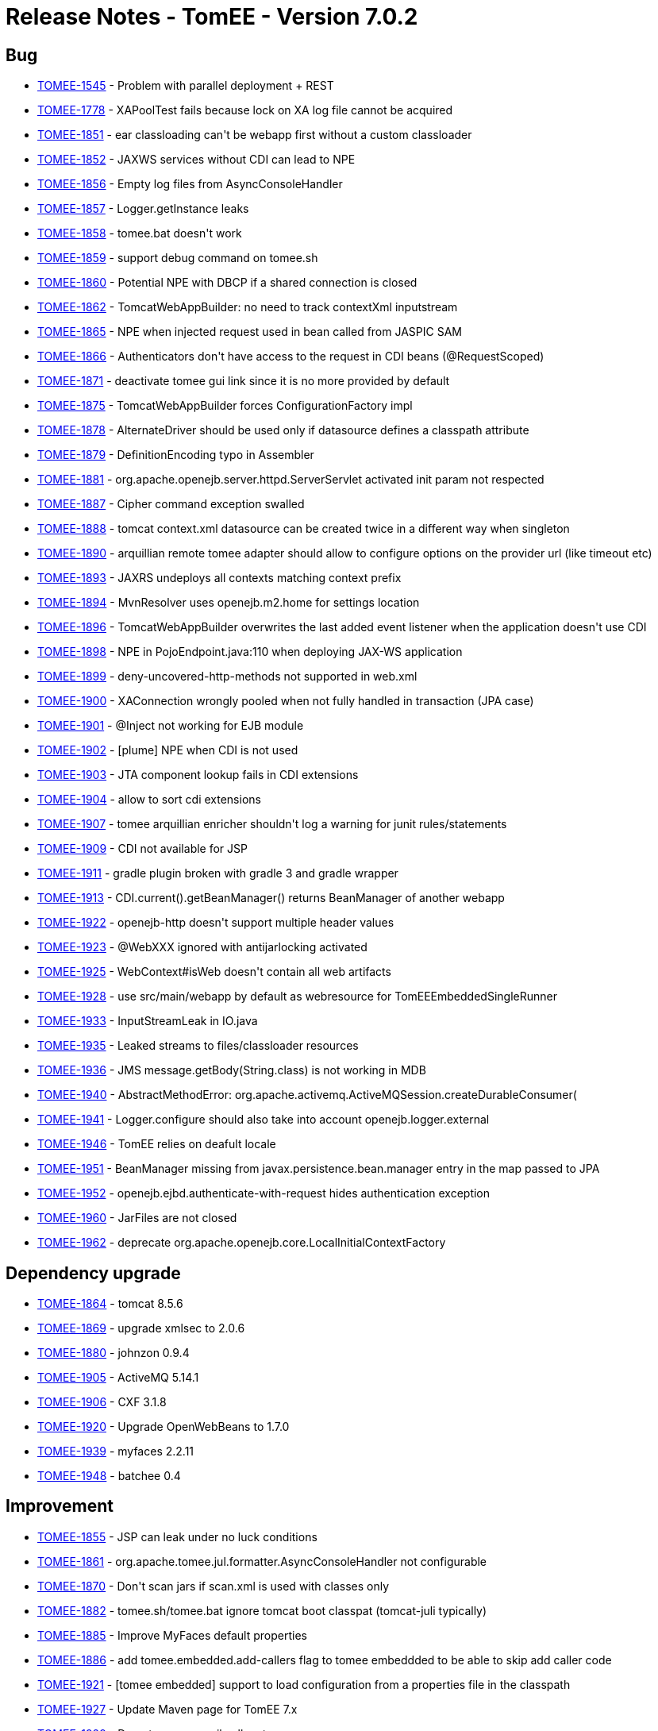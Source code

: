 = Release Notes - TomEE - Version 7.0.2
:jbake-type: page
:jbake-status: published

== Bug

* link:https://issues.apache.org/jira/browse/TOMEE-1545[TOMEE-1545] - Problem with parallel deployment + REST
* link:https://issues.apache.org/jira/browse/TOMEE-1778[TOMEE-1778] - XAPoolTest fails because lock on XA log file cannot be acquired
* link:https://issues.apache.org/jira/browse/TOMEE-1851[TOMEE-1851] - ear classloading can&#39;t be webapp first without a custom classloader
* link:https://issues.apache.org/jira/browse/TOMEE-1852[TOMEE-1852] - JAXWS services without CDI can lead to NPE
* link:https://issues.apache.org/jira/browse/TOMEE-1856[TOMEE-1856] - Empty log files from AsyncConsoleHandler
* link:https://issues.apache.org/jira/browse/TOMEE-1857[TOMEE-1857] - Logger.getInstance leaks
* link:https://issues.apache.org/jira/browse/TOMEE-1858[TOMEE-1858] - tomee.bat doesn&#39;t work
* link:https://issues.apache.org/jira/browse/TOMEE-1859[TOMEE-1859] - support debug command on tomee.sh
* link:https://issues.apache.org/jira/browse/TOMEE-1860[TOMEE-1860] - Potential NPE with DBCP if a shared connection is closed
* link:https://issues.apache.org/jira/browse/TOMEE-1862[TOMEE-1862] - TomcatWebAppBuilder: no need to track contextXml inputstream
* link:https://issues.apache.org/jira/browse/TOMEE-1865[TOMEE-1865] - NPE when injected request used in bean called from JASPIC SAM
* link:https://issues.apache.org/jira/browse/TOMEE-1866[TOMEE-1866] - Authenticators don&#39;t have access to the request in CDI beans (@RequestScoped)
* link:https://issues.apache.org/jira/browse/TOMEE-1871[TOMEE-1871] - deactivate tomee gui link since it is no more provided by default
* link:https://issues.apache.org/jira/browse/TOMEE-1875[TOMEE-1875] - TomcatWebAppBuilder forces ConfigurationFactory impl
* link:https://issues.apache.org/jira/browse/TOMEE-1878[TOMEE-1878] - AlternateDriver should be used only if datasource defines a classpath attribute
* link:https://issues.apache.org/jira/browse/TOMEE-1879[TOMEE-1879] - DefinitionEncoding typo in Assembler
* link:https://issues.apache.org/jira/browse/TOMEE-1881[TOMEE-1881] - org.apache.openejb.server.httpd.ServerServlet activated init param not respected
* link:https://issues.apache.org/jira/browse/TOMEE-1887[TOMEE-1887] - Cipher command exception swalled
* link:https://issues.apache.org/jira/browse/TOMEE-1888[TOMEE-1888] - tomcat context.xml datasource can be created twice in a different way when singleton
* link:https://issues.apache.org/jira/browse/TOMEE-1890[TOMEE-1890] - arquillian remote tomee adapter should allow to configure options on the provider url (like timeout etc)
* link:https://issues.apache.org/jira/browse/TOMEE-1893[TOMEE-1893] - JAXRS undeploys all contexts matching context prefix
* link:https://issues.apache.org/jira/browse/TOMEE-1894[TOMEE-1894] - MvnResolver uses openejb.m2.home for settings location
* link:https://issues.apache.org/jira/browse/TOMEE-1896[TOMEE-1896] - TomcatWebAppBuilder overwrites the last added event listener when the application doesn&#39;t use CDI
* link:https://issues.apache.org/jira/browse/TOMEE-1898[TOMEE-1898] - NPE in PojoEndpoint.java:110 when deploying JAX-WS application
* link:https://issues.apache.org/jira/browse/TOMEE-1899[TOMEE-1899] - deny-uncovered-http-methods not supported in web.xml
* link:https://issues.apache.org/jira/browse/TOMEE-1900[TOMEE-1900] - XAConnection wrongly pooled when not fully handled in transaction (JPA case)
* link:https://issues.apache.org/jira/browse/TOMEE-1901[TOMEE-1901] - @Inject not working for EJB module
* link:https://issues.apache.org/jira/browse/TOMEE-1902[TOMEE-1902] - [plume] NPE when CDI is not used
* link:https://issues.apache.org/jira/browse/TOMEE-1903[TOMEE-1903] - JTA component lookup fails in CDI extensions
* link:https://issues.apache.org/jira/browse/TOMEE-1904[TOMEE-1904] - allow to sort cdi extensions
* link:https://issues.apache.org/jira/browse/TOMEE-1907[TOMEE-1907] - tomee arquillian enricher shouldn&#39;t log a warning for junit rules/statements
* link:https://issues.apache.org/jira/browse/TOMEE-1909[TOMEE-1909] - CDI not available for JSP
* link:https://issues.apache.org/jira/browse/TOMEE-1911[TOMEE-1911] - gradle plugin broken with gradle 3 and gradle wrapper
* link:https://issues.apache.org/jira/browse/TOMEE-1913[TOMEE-1913] - CDI.current().getBeanManager() returns BeanManager of another webapp
* link:https://issues.apache.org/jira/browse/TOMEE-1922[TOMEE-1922] - openejb-http doesn&#39;t support multiple header values
* link:https://issues.apache.org/jira/browse/TOMEE-1923[TOMEE-1923] - @WebXXX ignored with antijarlocking activated
* link:https://issues.apache.org/jira/browse/TOMEE-1925[TOMEE-1925] - WebContext#isWeb doesn&#39;t contain all web artifacts
* link:https://issues.apache.org/jira/browse/TOMEE-1928[TOMEE-1928] - use src/main/webapp by default as webresource for TomEEEmbeddedSingleRunner
* link:https://issues.apache.org/jira/browse/TOMEE-1933[TOMEE-1933] - InputStreamLeak in IO.java
* link:https://issues.apache.org/jira/browse/TOMEE-1935[TOMEE-1935] - Leaked streams to files/classloader resources
* link:https://issues.apache.org/jira/browse/TOMEE-1936[TOMEE-1936] - JMS message.getBody(String.class) is not working in MDB
* link:https://issues.apache.org/jira/browse/TOMEE-1940[TOMEE-1940] - AbstractMethodError: org.apache.activemq.ActiveMQSession.createDurableConsumer(
* link:https://issues.apache.org/jira/browse/TOMEE-1941[TOMEE-1941] - Logger.configure should also take into account openejb.logger.external
* link:https://issues.apache.org/jira/browse/TOMEE-1946[TOMEE-1946] - TomEE relies on deafult locale
* link:https://issues.apache.org/jira/browse/TOMEE-1951[TOMEE-1951] - BeanManager missing from javax.persistence.bean.manager entry in the map passed to JPA
* link:https://issues.apache.org/jira/browse/TOMEE-1952[TOMEE-1952] - openejb.ejbd.authenticate-with-request hides authentication exception
* link:https://issues.apache.org/jira/browse/TOMEE-1960[TOMEE-1960] - JarFiles are not closed
* link:https://issues.apache.org/jira/browse/TOMEE-1962[TOMEE-1962] - deprecate org.apache.openejb.core.LocalInitialContextFactory

== Dependency upgrade

* link:https://issues.apache.org/jira/browse/TOMEE-1864[TOMEE-1864] - tomcat 8.5.6
* link:https://issues.apache.org/jira/browse/TOMEE-1869[TOMEE-1869] - upgrade xmlsec to 2.0.6
* link:https://issues.apache.org/jira/browse/TOMEE-1880[TOMEE-1880] - johnzon 0.9.4
* link:https://issues.apache.org/jira/browse/TOMEE-1905[TOMEE-1905] - ActiveMQ 5.14.1
* link:https://issues.apache.org/jira/browse/TOMEE-1906[TOMEE-1906] - CXF 3.1.8
* link:https://issues.apache.org/jira/browse/TOMEE-1920[TOMEE-1920] - Upgrade OpenWebBeans to 1.7.0
* link:https://issues.apache.org/jira/browse/TOMEE-1939[TOMEE-1939] - myfaces 2.2.11
* link:https://issues.apache.org/jira/browse/TOMEE-1948[TOMEE-1948] - batchee 0.4

== Improvement

* link:https://issues.apache.org/jira/browse/TOMEE-1855[TOMEE-1855] - JSP can leak under no luck conditions
* link:https://issues.apache.org/jira/browse/TOMEE-1861[TOMEE-1861] - org.apache.tomee.jul.formatter.AsyncConsoleHandler not configurable
* link:https://issues.apache.org/jira/browse/TOMEE-1870[TOMEE-1870] - Don&#39;t scan jars if scan.xml is used with classes only
* link:https://issues.apache.org/jira/browse/TOMEE-1882[TOMEE-1882] - tomee.sh/tomee.bat ignore tomcat boot classpat (tomcat-juli typically)
* link:https://issues.apache.org/jira/browse/TOMEE-1885[TOMEE-1885] - Improve MyFaces default properties
* link:https://issues.apache.org/jira/browse/TOMEE-1886[TOMEE-1886] - add tomee.embedded.add-callers flag to tomee embeddded to be able to skip add caller code
* link:https://issues.apache.org/jira/browse/TOMEE-1921[TOMEE-1921] - [tomee embedded] support to load configuration from a properties file in the classpath
* link:https://issues.apache.org/jira/browse/TOMEE-1927[TOMEE-1927] - Update Maven page for TomEE 7.x
* link:https://issues.apache.org/jira/browse/TOMEE-1929[TOMEE-1929] - Do not unnecessarily allocate an array
* link:https://issues.apache.org/jira/browse/TOMEE-1931[TOMEE-1931] - InputStreamLeak in CxfRsHttpListener
* link:https://issues.apache.org/jira/browse/TOMEE-1949[TOMEE-1949] - remove ejb-jar.xml and openejb-jar.xml from openejb-core
* link:https://issues.apache.org/jira/browse/TOMEE-1950[TOMEE-1950] - tomee embedded should support descriptors in classpath for --as-war
* link:https://issues.apache.org/jira/browse/TOMEE-1958[TOMEE-1958] - Mockito doesn&#39;t @MockInjector to be set as container properties

== New Feature

* link:https://issues.apache.org/jira/browse/TOMEE-1810[TOMEE-1810] - Default context should be &#39;/&#39;
or ROOT if --context is not specified for embedded tomee
* link:https://issues.apache.org/jira/browse/TOMEE-1872[TOMEE-1872] - Map tomee embedded Configuration to its main
* link:https://issues.apache.org/jira/browse/TOMEE-1873[TOMEE-1873] - Add FatApp main which is designed for fatjar case and delegates to tomee embedded Main with fatjar config
* link:https://issues.apache.org/jira/browse/TOMEE-1883[TOMEE-1883] - provide tomee embedded classpath scanner through an event
* link:https://issues.apache.org/jira/browse/TOMEE-1884[TOMEE-1884] - provide a component to propagate command line and args of tomee embedded
* link:https://issues.apache.org/jira/browse/TOMEE-1889[TOMEE-1889] - EJBd http client BASIC support
* link:https://issues.apache.org/jira/browse/TOMEE-1895[TOMEE-1895] - support maven coordinates in classpaths element
* link:https://issues.apache.org/jira/browse/TOMEE-1914[TOMEE-1914] - org.apache.openejb.util.ContainerClassesFilter ignores jaxws exclusions
* link:https://issues.apache.org/jira/browse/TOMEE-1915[TOMEE-1915] - add --interactive=true or -i options to tomee embedded main to exist typing &quot;exit&quot;
* link:https://issues.apache.org/jira/browse/TOMEE-1916[TOMEE-1916] - add conf option to tomee embedded configuration
* link:https://issues.apache.org/jira/browse/TOMEE-1917[TOMEE-1917] - Provide means to bypass CountingInputStream/OutputStream
* link:https://issues.apache.org/jira/browse/TOMEE-1918[TOMEE-1918] - propagate gradle plugin configuration to gradle extension
* link:https://issues.apache.org/jira/browse/TOMEE-1919[TOMEE-1919] - gradle tomee embedde task configuration not working
* link:https://issues.apache.org/jira/browse/TOMEE-1926[TOMEE-1926] - add Configurer hook to TomEEEmbeddedSingleRunner to configure the Configuration instance
* link:https://issues.apache.org/jira/browse/TOMEE-1938[TOMEE-1938] - @JMSDestinationDefinition ignored
* link:https://issues.apache.org/jira/browse/TOMEE-1944[TOMEE-1944] - add --classes-filter to tomee embedded
* link:https://issues.apache.org/jira/browse/TOMEE-1953[TOMEE-1953] - TomEE Embedded Mojo should support additional web resource directories
* link:https://issues.apache.org/jira/browse/TOMEE-1957[TOMEE-1957] - add @Args to tomee-embedded application runner
* link:https://issues.apache.org/jira/browse/TOMEE-1959[TOMEE-1959] - add js/groovy customizers to tomee embedded maven plugin based on tomee standalone ones
* link:https://issues.apache.org/jira/browse/TOMEE-1964[TOMEE-1964] - support to always return false for isSameResource on XADataSource
